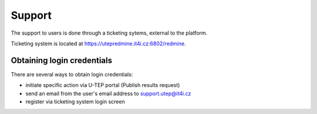 Support
=======

The support to users is done through a ticketing sytems, external to the platform.

Ticketing system is located at https://utepredmine.it4i.cz:6802/redmine.

Obtaining login credentials
---------------------------

There are several ways to obtain login credentials:

- initiate specific action via U-TEP portal (Publish results request)
- send an email from the user's email address to support.utep@it4i.cz
- register via ticketing system login screen

.. req:: TS-ICD-140
	:show:

	This section describes how the user can access issues tracking from the geobrowser.